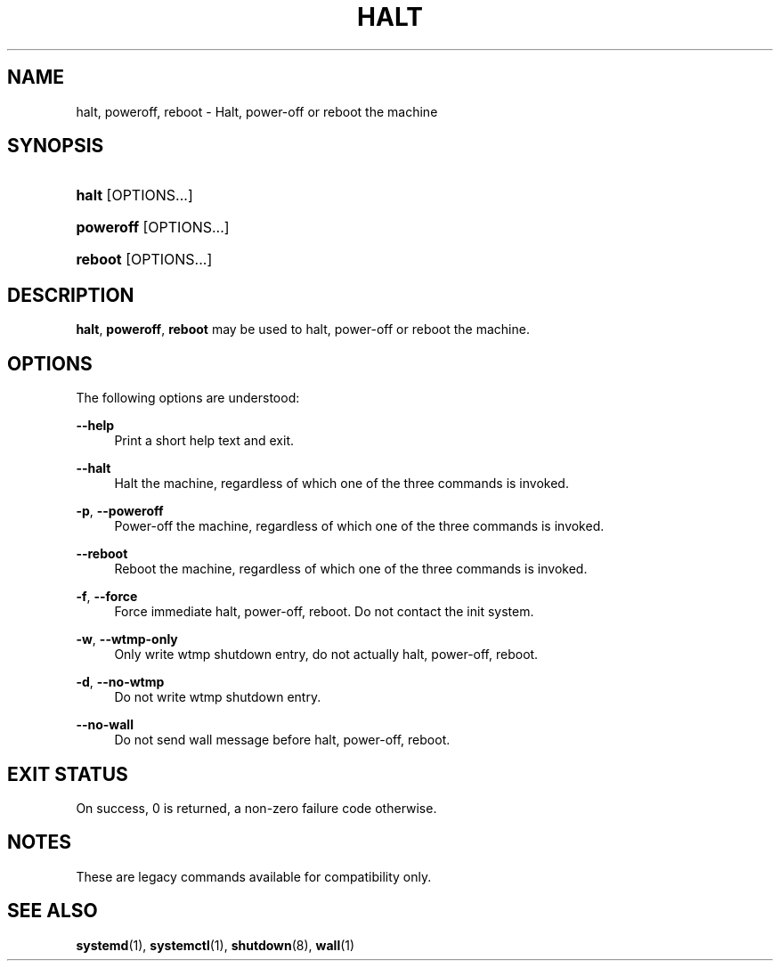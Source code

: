 '\" t
.TH "HALT" "8" "" "systemd 219" "halt"
.\" -----------------------------------------------------------------
.\" * Define some portability stuff
.\" -----------------------------------------------------------------
.\" ~~~~~~~~~~~~~~~~~~~~~~~~~~~~~~~~~~~~~~~~~~~~~~~~~~~~~~~~~~~~~~~~~
.\" http://bugs.debian.org/507673
.\" http://lists.gnu.org/archive/html/groff/2009-02/msg00013.html
.\" ~~~~~~~~~~~~~~~~~~~~~~~~~~~~~~~~~~~~~~~~~~~~~~~~~~~~~~~~~~~~~~~~~
.ie \n(.g .ds Aq \(aq
.el       .ds Aq '
.\" -----------------------------------------------------------------
.\" * set default formatting
.\" -----------------------------------------------------------------
.\" disable hyphenation
.nh
.\" disable justification (adjust text to left margin only)
.ad l
.\" -----------------------------------------------------------------
.\" * MAIN CONTENT STARTS HERE *
.\" -----------------------------------------------------------------
.SH "NAME"
halt, poweroff, reboot \- Halt, power\-off or reboot the machine
.SH "SYNOPSIS"
.HP \w'\fBhalt\fR\ 'u
\fBhalt\fR [OPTIONS...]
.HP \w'\fBpoweroff\fR\ 'u
\fBpoweroff\fR [OPTIONS...]
.HP \w'\fBreboot\fR\ 'u
\fBreboot\fR [OPTIONS...]
.SH "DESCRIPTION"
.PP
\fBhalt\fR,
\fBpoweroff\fR,
\fBreboot\fR
may be used to halt, power\-off or reboot the machine\&.
.SH "OPTIONS"
.PP
The following options are understood:
.PP
\fB\-\-help\fR
.RS 4
Print a short help text and exit\&.
.RE
.PP
\fB\-\-halt\fR
.RS 4
Halt the machine, regardless of which one of the three commands is invoked\&.
.RE
.PP
\fB\-p\fR, \fB\-\-poweroff\fR
.RS 4
Power\-off the machine, regardless of which one of the three commands is invoked\&.
.RE
.PP
\fB\-\-reboot\fR
.RS 4
Reboot the machine, regardless of which one of the three commands is invoked\&.
.RE
.PP
\fB\-f\fR, \fB\-\-force\fR
.RS 4
Force immediate halt, power\-off, reboot\&. Do not contact the init system\&.
.RE
.PP
\fB\-w\fR, \fB\-\-wtmp\-only\fR
.RS 4
Only write wtmp shutdown entry, do not actually halt, power\-off, reboot\&.
.RE
.PP
\fB\-d\fR, \fB\-\-no\-wtmp\fR
.RS 4
Do not write wtmp shutdown entry\&.
.RE
.PP
\fB\-\-no\-wall\fR
.RS 4
Do not send wall message before halt, power\-off, reboot\&.
.RE
.SH "EXIT STATUS"
.PP
On success, 0 is returned, a non\-zero failure code otherwise\&.
.SH "NOTES"
.PP
These are legacy commands available for compatibility only\&.
.SH "SEE ALSO"
.PP
\fBsystemd\fR(1),
\fBsystemctl\fR(1),
\fBshutdown\fR(8),
\fBwall\fR(1)
